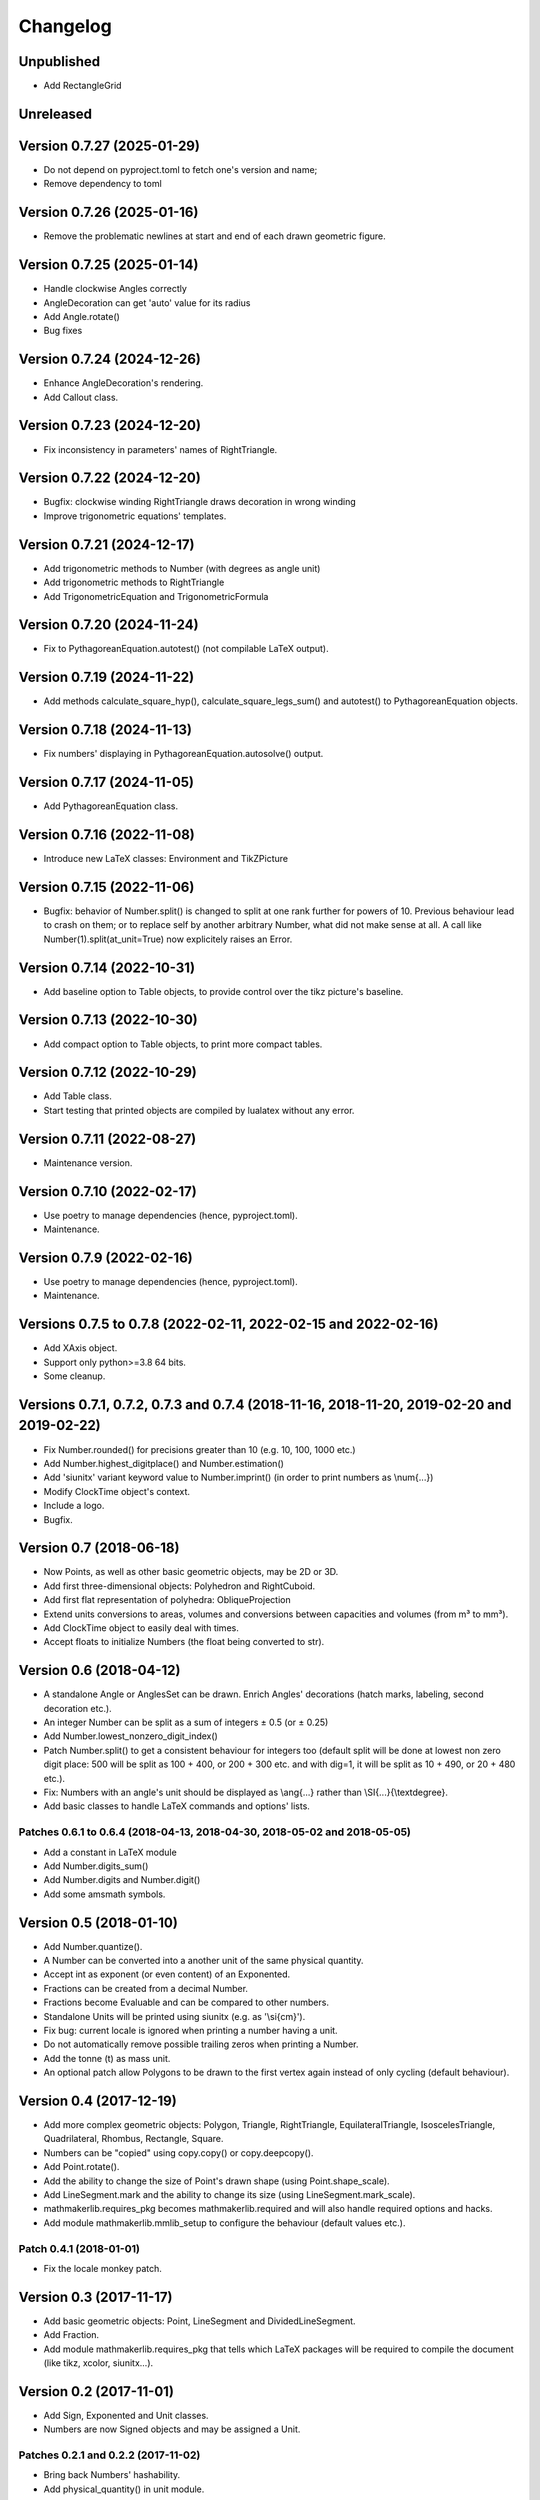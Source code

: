 Changelog
=========

Unpublished
-----------

* Add RectangleGrid

Unreleased
----------


Version 0.7.27 (2025-01-29)
---------------------------

* Do not depend on pyproject.toml to fetch one's version and name;
* Remove dependency to toml

Version 0.7.26 (2025-01-16)
---------------------------

* Remove the problematic newlines at start and end of each drawn geometric figure.

Version 0.7.25 (2025-01-14)
---------------------------

* Handle clockwise Angles correctly
* AngleDecoration can get 'auto' value for its radius
* Add Angle.rotate()
* Bug fixes

Version 0.7.24 (2024-12-26)
---------------------------

* Enhance AngleDecoration's rendering.
* Add Callout class.

Version 0.7.23 (2024-12-20)
---------------------------

* Fix inconsistency in parameters' names of RightTriangle.

Version 0.7.22 (2024-12-20)
---------------------------

* Bugfix: clockwise winding RightTriangle draws decoration in wrong winding
* Improve trigonometric equations' templates.

Version 0.7.21 (2024-12-17)
---------------------------

* Add trigonometric methods to Number (with degrees as angle unit)
* Add trigonometric methods to RightTriangle
* Add TrigonometricEquation and TrigonometricFormula

Version 0.7.20 (2024-11-24)
---------------------------

* Fix to PythagoreanEquation.autotest() (not compilable LaTeX output).

Version 0.7.19 (2024-11-22)
---------------------------

* Add methods calculate_square_hyp(), calculate_square_legs_sum() and autotest() to PythagoreanEquation objects.

Version 0.7.18 (2024-11-13)
---------------------------

* Fix numbers' displaying in PythagoreanEquation.autosolve() output.

Version 0.7.17 (2024-11-05)
---------------------------

* Add PythagoreanEquation class.

Version 0.7.16 (2022-11-08)
---------------------------

* Introduce new LaTeX classes: Environment and TikZPicture

Version 0.7.15 (2022-11-06)
---------------------------

* Bugfix: behavior of Number.split() is changed to split at one rank further for powers of 10. Previous behaviour lead to crash on them; or to replace self by another arbitrary Number, what did not make sense at all. A call like Number(1).split(at_unit=True) now explicitely raises an Error.

Version 0.7.14 (2022-10-31)
---------------------------

* Add baseline option to Table objects, to provide control over the tikz picture's baseline.

Version 0.7.13 (2022-10-30)
---------------------------

* Add compact option to Table objects, to print more compact tables.

Version 0.7.12 (2022-10-29)
---------------------------

* Add Table class.
* Start testing that printed objects are compiled by lualatex without any error.

Version 0.7.11 (2022-08-27)
---------------------------

* Maintenance version.

Version 0.7.10 (2022-02-17)
---------------------------

* Use poetry to manage dependencies (hence, pyproject.toml).
* Maintenance.


Version 0.7.9 (2022-02-16)
--------------------------

* Use poetry to manage dependencies (hence, pyproject.toml).
* Maintenance.


Versions 0.7.5 to 0.7.8 (2022-02-11, 2022-02-15 and 2022-02-16)
---------------------------------------------------------------

* Add XAxis object.
* Support only python>=3.8 64 bits.
* Some cleanup.

Versions 0.7.1, 0.7.2, 0.7.3 and 0.7.4 (2018-11-16, 2018-11-20, 2019-02-20 and 2019-02-22)
------------------------------------------------------------------------------------------

* Fix Number.rounded() for precisions greater than 10 (e.g. 10, 100, 1000 etc.)
* Add Number.highest_digitplace() and Number.estimation()
* Add 'siunitx' variant keyword value to Number.imprint() (in order to print numbers as \\num{...})
* Modify ClockTime object's context.
* Include a logo.
* Bugfix.

Version 0.7 (2018-06-18)
------------------------

* Now Points, as well as other basic geometric objects, may be 2D or 3D.
* Add first three-dimensional objects: Polyhedron and RightCuboid.
* Add first flat representation of polyhedra: ObliqueProjection
* Extend units conversions to areas, volumes and conversions between capacities and volumes (from m³ to mm³).
* Add ClockTime object to easily deal with times.
* Accept floats to initialize Numbers (the float being converted to str).

Version 0.6 (2018-04-12)
------------------------

* A standalone Angle or AnglesSet can be drawn. Enrich Angles' decorations (hatch marks, labeling, second decoration etc.).
* An integer Number can be split as a sum of integers ± 0.5 (or ± 0.25)
* Add Number.lowest_nonzero_digit_index()
* Patch Number.split() to get a consistent behaviour for integers too (default split will be done at lowest non zero digit place: 500 will be split as 100 + 400, or 200 + 300 etc. and with dig=1, it will be split as 10 + 490, or 20 + 480 etc.).
* Fix: Numbers with an angle's unit should be displayed as \\ang{...} rather than \\SI{...}{\\textdegree}.
* Add basic classes to handle LaTeX commands and options' lists.

Patches 0.6.1 to 0.6.4 (2018-04-13, 2018-04-30, 2018-05-02 and 2018-05-05)
^^^^^^^^^^^^^^^^^^^^^^^^^^^^^^^^^^^^^^^^^^^^^^^^^^^^^^^^^^^^^^^^^^^^^^^^^^

* Add a constant in LaTeX module
* Add Number.digits_sum()
* Add Number.digits and Number.digit()
* Add some amsmath symbols.

Version 0.5 (2018-01-10)
------------------------

* Add Number.quantize().
* A Number can be converted into a another unit of the same physical quantity.
* Accept int as exponent (or even content) of an Exponented.
* Fractions can be created from a decimal Number.
* Fractions become Evaluable and can be compared to other numbers.
* Standalone Units will be printed using siunitx (e.g. as '\\si{cm}').
* Fix bug: current locale is ignored when printing a number having a unit.
* Do not automatically remove possible trailing zeros when printing a Number.
* Add the tonne (t) as mass unit.
* An optional patch allow Polygons to be drawn to the first vertex again instead of only cycling (default behaviour).


Version 0.4 (2017-12-19)
------------------------

* Add more complex geometric objects: Polygon, Triangle, RightTriangle, EquilateralTriangle, IsoscelesTriangle, Quadrilateral, Rhombus, Rectangle, Square.
* Numbers can be "copied" using copy.copy() or copy.deepcopy().
* Add Point.rotate().
* Add the ability to change the size of Point's drawn shape (using Point.shape_scale).
* Add LineSegment.mark and the ability to change its size (using LineSegment.mark_scale).
* mathmakerlib.requires_pkg becomes mathmakerlib.required and will also handle required options and hacks.
* Add module mathmakerlib.mmlib_setup to configure the behaviour (default values etc.).

Patch 0.4.1 (2018-01-01)
^^^^^^^^^^^^^^^^^^^^^^^^

* Fix the locale monkey patch.

Version 0.3 (2017-11-17)
------------------------

* Add basic geometric objects: Point, LineSegment and DividedLineSegment.
* Add Fraction.
* Add module mathmakerlib.requires_pkg that tells which LaTeX packages will be required to compile the document (like tikz, xcolor, siunitx...).

Version 0.2 (2017-11-01)
------------------------

* Add Sign, Exponented and Unit classes.
* Numbers are now Signed objects and may be assigned a Unit.

Patches 0.2.1 and 0.2.2 (2017-11-02)
^^^^^^^^^^^^^^^^^^^^^^^^^^^^^^^^^^^^

* Bring back Numbers' hashability.
* Add physical_quantity() in unit module.

Initial version 0.1 (2017-10-24)
---------------------------------

* Number class and decimal numbers' related functions.
